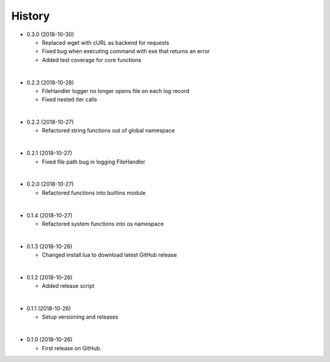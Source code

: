 History
-----------

* 0.3.0 (2018-10-30)
  
  * Replaced wget with cURL as backend for requests
  * Fixed bug when executing command with exe that returns an error
  * Added test coverage for core functions
  
|

* 0.2.3 (2018-10-28)
  
  * FileHandler logger no longer opens file on each log record
  * Fixed nested iter calls
  
|

* 0.2.2 (2018-10-27)

  * Refactored string functions out of global namespace

|

* 0.2.1 (2018-10-27)

  * Fixed file path bug in logging FileHandler

|

* 0.2.0 (2018-10-27)

  * Refactored functions into builtins module

|

* 0.1.4 (2018-10-27)

  * Refactored system functions into os namespace

|

* 0.1.3 (2018-10-26)

  * Changed install.lua to download latest GitHub release

|

* 0.1.2 (2018-10-26)

  * Added release script

|

* 0.1.1 (2018-10-26)

  * Setup versioning and releases

|

* 0.1.0 (2018-10-26)

  * First release on GitHub.
